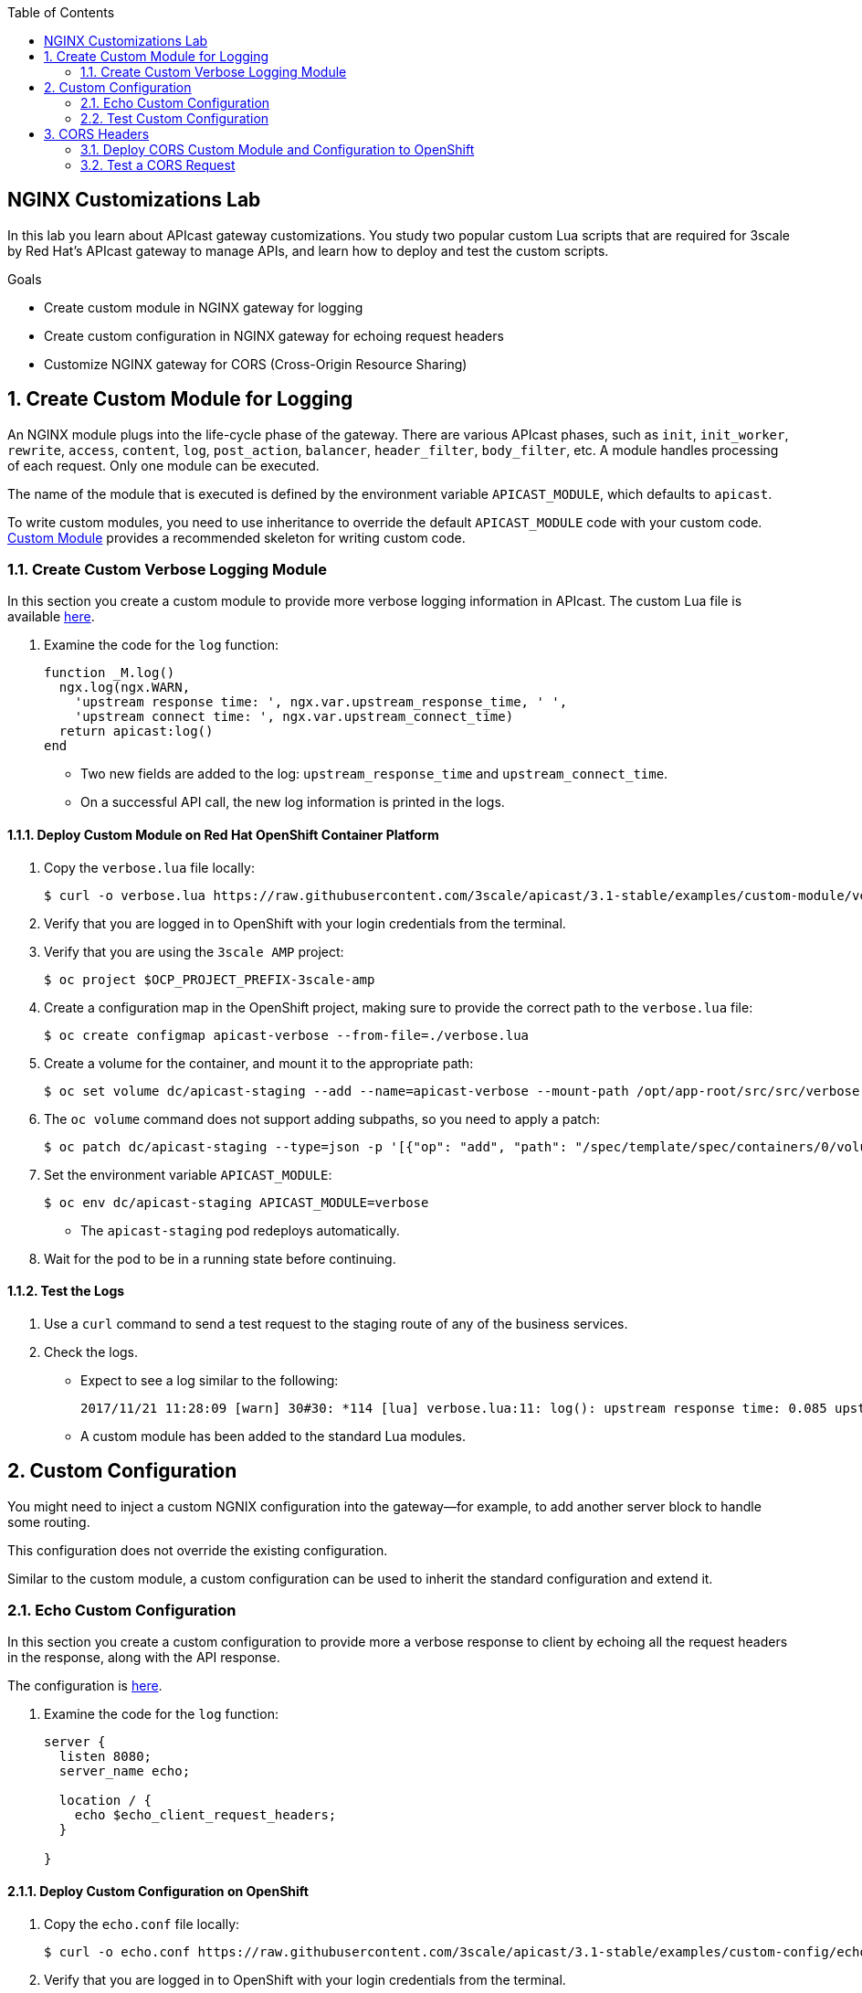 :scrollbar:
:data-uri:
:toc2:
:linkattrs:


== NGINX Customizations Lab

In this lab you learn about APIcast gateway customizations. You study two popular custom Lua scripts that are required for 3scale by Red Hat's APIcast gateway to manage APIs, and learn how to deploy and test the custom scripts.

.Goals
* Create custom module in NGINX gateway for logging
* Create custom configuration in NGINX gateway for echoing request headers
* Customize NGINX gateway for CORS (Cross-Origin Resource Sharing)


:numbered:

== Create Custom Module for Logging

An NGINX module plugs into the life-cycle phase of the gateway. There are various APIcast phases, such as `init`, `init_worker`, `rewrite`, `access`, `content`, `log`, `post_action`, `balancer`, `header_filter`, `body_filter`, etc. A module handles processing of each request. Only one module can be executed.

The name of the module that is executed is defined by the environment variable `APICAST_MODULE`, which defaults to `apicast`.

To write custom modules, you need to use inheritance to override the default `APICAST_MODULE` code with your custom code. link:https://github.com/3scale/apicast/tree/master/examples/custom-module[Custom Module^] provides a recommended skeleton for writing custom code.

=== Create Custom Verbose Logging Module

In this section you create a custom module to provide more verbose logging information in APIcast. The custom Lua file is available link:https://raw.githubusercontent.com/3scale/apicast/3.1-stable/examples/custom-module/verbose.lua[here^].

. Examine the code for the `log` function:
+
[source,text]
-----
function _M.log()
  ngx.log(ngx.WARN,
    'upstream response time: ', ngx.var.upstream_response_time, ' ',
    'upstream connect time: ', ngx.var.upstream_connect_time)
  return apicast:log()
end
-----

* Two new fields are added to the log: `upstream_response_time` and `upstream_connect_time`. 
* On a successful API call, the new log information is printed in the logs.

==== Deploy Custom Module on Red Hat OpenShift Container Platform

. Copy the `verbose.lua` file locally:
+
[source,text]
-----
$ curl -o verbose.lua https://raw.githubusercontent.com/3scale/apicast/3.1-stable/examples/custom-module/verbose.lua
-----

. Verify that you are logged in to OpenShift with your login credentials from the terminal.
. Verify that you are using the `3scale AMP` project:
+
[source,text]
-----
$ oc project $OCP_PROJECT_PREFIX-3scale-amp
-----

. Create a configuration map in the OpenShift project, making sure to provide the correct path to the `verbose.lua` file:
+
[source,text]
-----
$ oc create configmap apicast-verbose --from-file=./verbose.lua
-----

. Create a volume for the container, and mount it to the appropriate path:
+
[source,text]
-----
$ oc set volume dc/apicast-staging --add --name=apicast-verbose --mount-path /opt/app-root/src/src/verbose.lua --source='{"configMap":{"name":"apicast-verbose","items":[{"key":"verbose.lua","path":"verbose.lua"}]}}'
-----

. The `oc volume` command does not support adding subpaths, so you need to apply a patch:
+
[source,text]
-----
$ oc patch dc/apicast-staging --type=json -p '[{"op": "add", "path": "/spec/template/spec/containers/0/volumeMounts/0/subPath", "value":"verbose.lua"}]'
-----

. Set the environment variable `APICAST_MODULE`:
+
[source,text]
-----
$ oc env dc/apicast-staging APICAST_MODULE=verbose
-----
* The `apicast-staging` pod redeploys automatically.

. Wait for the pod to be in a running state before continuing.

==== Test the Logs

. Use a `curl` command to send a test request to the staging route of any of the business services.
. Check the logs.
* Expect to see a log similar to the following:
+
[source,text]
-----
2017/11/21 11:28:09 [warn] 30#30: *114 [lua] verbose.lua:11: log(): upstream response time: 0.085 upstream connect time: 0.000 while logging request, client: 10.1.0.1, server: _, request: "GET /?user_key=c29ee601788b80ea9b2239b2f736ee27 HTTP/1.1", upstream: "https://34.196.209.22:443/?user_key=c29ee601788b80ea9b2239b2f736ee27", host: "echo-api.3scale.net"
-----
* A custom module has been added to the standard Lua modules.

== Custom Configuration

You might need to inject a custom NGNIX configuration into the gateway--for example, to add another server block to handle some routing. 

This configuration does not override the existing configuration. 

Similar to the custom module, a custom configuration can be used to inherit the standard configuration and extend it.

=== Echo Custom Configuration

In this section you create a custom configuration to provide more a verbose response to client by echoing all the request headers in the response, along with the API response.

The configuration is link:https://raw.githubusercontent.com/3scale/apicast/3.1-stable/examples/custom-config/echo.conf[here^].

. Examine the code for the `log` function:
+
[source,text]
-----
server {
  listen 8080;
  server_name echo;

  location / {
    echo $echo_client_request_headers;
  }

}
-----

==== Deploy Custom Configuration on OpenShift

. Copy the `echo.conf` file locally:
+
[source,text]
-----
$ curl -o echo.conf https://raw.githubusercontent.com/3scale/apicast/3.1-stable/examples/custom-config/echo.conf
-----

. Verify that you are logged in to OpenShift with your login credentials from the terminal.
. Verify that you are using the `3scale AMP` project:
+
[source,text]
-----
$ oc project $OCP_PROJECT_PREFIX-3scale-amp
-----

. Create a configuration map in the OpenShift project, making sure to provide the correct path to the `echo.conf` file:
+
[source,text]
-----
$ oc create configmap echo-conf --from-file=./echo.conf
-----

. Create a volume for the container, and mount it to the appropriate path:
+
[source,text]
-----
$ oc set volume dc/apicast-staging --add --name=echo-conf --mount-path /opt/app-root/app/sites.d/echo.conf --source='{"configMap":{"name":"echo-conf","items":[{"key":"echo.conf","path":"echo.conf"}]}}'
-----

. The `oc volume` command does not support adding subpaths, so you need to apply a patch:
+
[source,text]
-----
$ oc patch dc/apicast-staging --type=json -p '[{"op": "add", "path": "/spec/template/spec/containers/0/volumeMounts/1/subPath", "value":"echo.conf"}]'
-----
* The `apicast-staging` pod redeploys automatically.

. Wait for the pod to be in a running state.

=== Test Custom Configuration

. Open a terminal and connect via RSH to the `apicast-staging` pod:
+
[source,text]
-----
$ oc rsh <your apicast pod>
-----

* Substitute the name of your `apicast-staging` pod.

. Send a request to port 8080 of `localhost`:
+
[source,text]
-----
sh-4.2$ curl localhost:8080 -H 'Host: echo' -X 'POST'
-----

* Expect a response similar to the following:
+
[source,text]
-----
POST / HTTP/1.1
Host: echo
User-Agent: curl/7.49.1
Accept: */*
-----

== CORS Headers

Cross-Origin Resource Sharing (CORS) is a mechanism that uses additional HTTP headers to let a user agent gain permission to access selected resources from a server on a different origin (domain) from the site currently in use. A user agent makes a cross-origin HTTP request when it requests a resource from a different domain, protocol, or port from the one on which the current document originated.

In this section you add CORS handling to APIcast.

Two files&#8212;`cors.lua` and `cors.conf`&#8212;configure CORS for NGINX.

. Examine the `cors.lua` file link:https://raw.githubusercontent.com/3scale/apicast/3.1-stable/examples/cors/cors.lua[here^].

. Examine the `cors.conf` file link:https://raw.githubusercontent.com/3scale/apicast/3.1-stable/examples/cors/cors.conf[here^].


=== Deploy CORS Custom Module and Configuration to OpenShift

. Copy the `cors.lua` and `cors.conf` files locally:
+
[source,text]
-----
$ curl -o cors.lua https://raw.githubusercontent.com/3scale/apicast/3.1-stable/examples/cors/cors.lua
$ curl -o cors.conf https://raw.githubusercontent.com/3scale/apicast/3.1-stable/examples/cors/cors.conf
-----

. Verify that you are logged in to OpenShift with your login credentials from the terminal.
. Verify that you are using the `3scale AMP` project:
+
[source,text]
-----
$ oc project $OCP_PROJECT_PREFIX-3scale-amp
-----

. Create a configuration map in the OpenShift project, making sure to provide the correct path to the `cors.lua` and `cors.conf` files:
+
[source,text]
-----
$ oc create configmap apicast-cors --from-file=./cors.lua
$ oc create configmap cors-conf --from-file=./cors.conf
-----

. Create a volume for the container, and mount them to the appropriate path:
+
[source,text]
-----
$ oc set volume dc/apicast-staging --add --name=apicast-cors --mount-path /opt/app-root/src/src/cors.lua --source='{"configMap":{"name":"apicast-cors","items":[{"key":"cors.lua","path":"cors.lua"}]}}'
$ oc set volume dc/apicast-staging --add --name=cors-conf --mount-path /opt/app-root/src/apicast.d/cors.conf --source='{"configMap":{"name":"cors-conf","items":[{"key":"cors.conf","path":"cors.conf"}]}}'
-----

. The `oc volume` command does not support adding subpaths, so you need to apply a patch:
+
[source,text]
-----
$ oc patch dc/apicast-staging --type=json -p '[{"op": "add", "path": "/spec/template/spec/containers/0/volumeMounts/2/subPath", "value":"cors.lua"},{"op": "add", "path": "/spec/template/spec/containers/0/volumeMounts/3/subPath", "value":"cors.conf"}]'
-----

. Set the environment variable `APICAST_MODULE`:
+
[source,text]
-----
$ oc env dc/apicast-staging APICAST_MODULE=cors
-----
* The `apicast-staging` pod redeploys automatically.

. Wait for the pod to be in running state before continuing.

=== Test a CORS Request

. Send a `curl` request to the staging API endpoint using a CORS header:
+
[source,text]
-----
$ curl -v -k https://api-sj-3scale-apicast-staging.apps.dev.openshift.opentlc.com:443/?user_key=c29ee601788b80ea9b2239b2f736ee27  -H "Origin: http://example.com"   -H "Access-Control-Request-Method: GET"   -H "Access-Control-Request-Headers: X-Requested-With"
-----

. Verify that the response contains the headers for handling CORS requests:
+
[source,text]
-----
< Access-Control-Allow-Credentials: true
< Access-Control-Allow-Methods: GET
< Access-Control-Allow-Origin: http://example.com
< Access-Control-Max-Age: 1728000
-----
